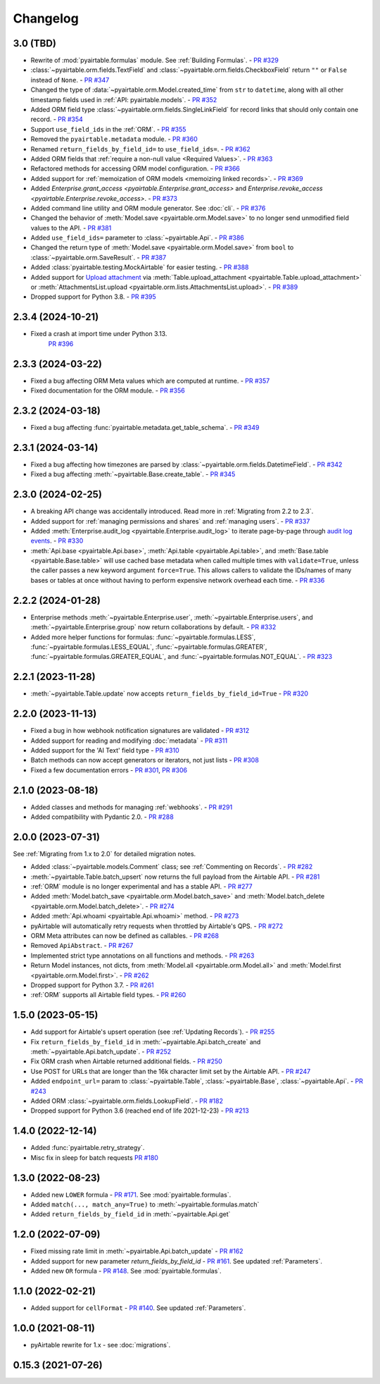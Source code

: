 =========
Changelog
=========

3.0 (TBD)
------------------------

* Rewrite of :mod:`pyairtable.formulas` module. See :ref:`Building Formulas`.
  - `PR #329 <https://github.com/gtalarico/pyairtable/pull/329>`_
* :class:`~pyairtable.orm.fields.TextField` and
  :class:`~pyairtable.orm.fields.CheckboxField` return ``""``
  or ``False`` instead of ``None``.
  - `PR #347 <https://github.com/gtalarico/pyairtable/pull/347>`_
* Changed the type of :data:`~pyairtable.orm.Model.created_time`
  from ``str`` to ``datetime``, along with all other timestamp fields
  used in :ref:`API: pyairtable.models`.
  - `PR #352 <https://github.com/gtalarico/pyairtable/pull/352>`_
* Added ORM field type :class:`~pyairtable.orm.fields.SingleLinkField`
  for record links that should only contain one record.
  - `PR #354 <https://github.com/gtalarico/pyairtable/pull/354>`_
* Support ``use_field_ids`` in the :ref:`ORM`.
  - `PR #355 <https://github.com/gtalarico/pyairtable/pull/355>`_
* Removed the ``pyairtable.metadata`` module.
  - `PR #360 <https://github.com/gtalarico/pyairtable/pull/360>`_
* Renamed ``return_fields_by_field_id=`` to ``use_field_ids=``.
  - `PR #362 <https://github.com/gtalarico/pyairtable/pull/362>`_
* Added ORM fields that :ref:`require a non-null value <Required Values>`.
  - `PR #363 <https://github.com/gtalarico/pyairtable/pull/363>`_
* Refactored methods for accessing ORM model configuration.
  - `PR #366 <https://github.com/gtalarico/pyairtable/pull/366>`_
* Added support for :ref:`memoization of ORM models <memoizing linked records>`.
  - `PR #369 <https://github.com/gtalarico/pyairtable/pull/369>`_
* Added `Enterprise.grant_access <pyairtable.Enterprise.grant_access>`
  and `Enterprise.revoke_access <pyairtable.Enterprise.revoke_access>`.
  - `PR #373 <https://github.com/gtalarico/pyairtable/pull/373>`_
* Added command line utility and ORM module generator. See :doc:`cli`.
  - `PR #376 <https://github.com/gtalarico/pyairtable/pull/376>`_
* Changed the behavior of :meth:`Model.save <pyairtable.orm.Model.save>`
  to no longer send unmodified field values to the API.
  - `PR #381 <https://github.com/gtalarico/pyairtable/pull/381>`_
* Added ``use_field_ids=`` parameter to :class:`~pyairtable.Api`.
  - `PR #386 <https://github.com/gtalarico/pyairtable/pull/386>`_
* Changed the return type of :meth:`Model.save <pyairtable.orm.Model.save>`
  from ``bool`` to :class:`~pyairtable.orm.SaveResult`.
  - `PR #387 <https://github.com/gtalarico/pyairtable/pull/387>`_
* Added :class:`pyairtable.testing.MockAirtable` for easier testing.
  - `PR #388 <https://github.com/gtalarico/pyairtable/pull/388>`_
* Added support for `Upload attachment <https://airtable.com/developers/web/api/upload-attachment>`_
  via :meth:`Table.upload_attachment <pyairtable.Table.upload_attachment>`
  or :meth:`AttachmentsList.upload <pyairtable.orm.lists.AttachmentsList.upload>`.
  - `PR #389 <https://github.com/gtalarico/pyairtable/pull/389>`_
* Dropped support for Python 3.8.
  - `PR #395 <https://github.com/gtalarico/pyairtable/pull/395>`_

2.3.4 (2024-10-21)
------------------------

* Fixed a crash at import time under Python 3.13.
    `PR #396 <https://github.com/gtalarico/pyairtable/pull/396>`_

2.3.3 (2024-03-22)
------------------------

* Fixed a bug affecting ORM Meta values which are computed at runtime.
  - `PR #357 <https://github.com/gtalarico/pyairtable/pull/357>`_
* Fixed documentation for the ORM module.
  - `PR #356 <https://github.com/gtalarico/pyairtable/pull/356>`_

2.3.2 (2024-03-18)
------------------------

* Fixed a bug affecting :func:`pyairtable.metadata.get_table_schema`.
  - `PR #349 <https://github.com/gtalarico/pyairtable/pull/349>`_

2.3.1 (2024-03-14)
------------------------

* Fixed a bug affecting how timezones are parsed by :class:`~pyairtable.orm.fields.DatetimeField`.
  - `PR #342 <https://github.com/gtalarico/pyairtable/pull/342>`_
* Fixed a bug affecting :meth:`~pyairtable.Base.create_table`.
  - `PR #345 <https://github.com/gtalarico/pyairtable/pull/345>`_

2.3.0 (2024-02-25)
------------------------

* A breaking API change was accidentally introduced.
  Read more in :ref:`Migrating from 2.2 to 2.3`.
* Added support for :ref:`managing permissions and shares`
  and :ref:`managing users`.
  - `PR #337 <https://github.com/gtalarico/pyairtable/pull/337>`_
* Added :meth:`Enterprise.audit_log <pyairtable.Enterprise.audit_log>`
  to iterate page-by-page through `audit log events <https://airtable.com/developers/web/api/audit-logs-overview>`__.
  - `PR #330 <https://github.com/gtalarico/pyairtable/pull/330>`_
* :meth:`Api.base <pyairtable.Api.base>`,
  :meth:`Api.table <pyairtable.Api.table>`,
  and :meth:`Base.table <pyairtable.Base.table>`
  will use cached base metadata when called multiple times with ``validate=True``,
  unless the caller passes a new keyword argument ``force=True``.
  This allows callers to validate the IDs/names of many bases or tables at once
  without having to perform expensive network overhead each time.
  - `PR #336 <https://github.com/gtalarico/pyairtable/pull/336>`_

2.2.2 (2024-01-28)
------------------------

* Enterprise methods :meth:`~pyairtable.Enterprise.user`,
  :meth:`~pyairtable.Enterprise.users`, and :meth:`~pyairtable.Enterprise.group`
  now return collaborations by default.
  - `PR #332 <https://github.com/gtalarico/pyairtable/pull/332>`_
* Added more helper functions for formulas:
  :func:`~pyairtable.formulas.LESS`,
  :func:`~pyairtable.formulas.LESS_EQUAL`,
  :func:`~pyairtable.formulas.GREATER`,
  :func:`~pyairtable.formulas.GREATER_EQUAL`,
  and
  :func:`~pyairtable.formulas.NOT_EQUAL`.
  - `PR #323 <https://github.com/gtalarico/pyairtable/pull/323>`_

2.2.1 (2023-11-28)
------------------------

* :meth:`~pyairtable.Table.update` now accepts ``return_fields_by_field_id=True``
  - `PR #320 <https://github.com/gtalarico/pyairtable/pull/320>`_

2.2.0 (2023-11-13)
------------------------

* Fixed a bug in how webhook notification signatures are validated
  - `PR #312 <https://github.com/gtalarico/pyairtable/pull/312>`_
* Added support for reading and modifying :doc:`metadata`
  - `PR #311 <https://github.com/gtalarico/pyairtable/pull/311>`_
* Added support for the 'AI Text' field type
  - `PR #310 <https://github.com/gtalarico/pyairtable/pull/310>`_
* Batch methods can now accept generators or iterators, not just lists
  - `PR #308 <https://github.com/gtalarico/pyairtable/pull/308>`_
* Fixed a few documentation errors -
  `PR #301 <https://github.com/gtalarico/pyairtable/pull/301>`_,
  `PR #306 <https://github.com/gtalarico/pyairtable/pull/306>`_

2.1.0 (2023-08-18)
------------------------

* Added classes and methods for managing :ref:`webhooks`.
  - `PR #291 <https://github.com/gtalarico/pyairtable/pull/291>`_
* Added compatibility with Pydantic 2.0.
  - `PR #288 <https://github.com/gtalarico/pyairtable/pull/288>`_

2.0.0 (2023-07-31)
------------------------

See :ref:`Migrating from 1.x to 2.0` for detailed migration notes.

* Added :class:`~pyairtable.models.Comment` class; see :ref:`Commenting on Records`.
  - `PR #282 <https://github.com/gtalarico/pyairtable/pull/282>`_
* :meth:`~pyairtable.Table.batch_upsert` now returns the full payload from the Airtable API.
  - `PR #281 <https://github.com/gtalarico/pyairtable/pull/281>`_
* :ref:`ORM` module is no longer experimental and has a stable API.
  - `PR #277 <https://github.com/gtalarico/pyairtable/pull/277>`_
* Added :meth:`Model.batch_save <pyairtable.orm.Model.batch_save>`
  and :meth:`Model.batch_delete <pyairtable.orm.Model.batch_delete>`.
  - `PR #274 <https://github.com/gtalarico/pyairtable/pull/277>`_
* Added :meth:`Api.whoami <pyairtable.Api.whoami>` method.
  - `PR #273 <https://github.com/gtalarico/pyairtable/pull/273>`_
* pyAirtable will automatically retry requests when throttled by Airtable's QPS.
  - `PR #272 <https://github.com/gtalarico/pyairtable/pull/272>`_
* ORM Meta attributes can now be defined as callables.
  - `PR #268 <https://github.com/gtalarico/pyairtable/pull/268>`_
* Removed ``ApiAbstract``.
  - `PR #267 <https://github.com/gtalarico/pyairtable/pull/267>`_
* Implemented strict type annotations on all functions and methods.
  - `PR #263 <https://github.com/gtalarico/pyairtable/pull/263>`_
* Return Model instances, not dicts, from
  :meth:`Model.all <pyairtable.orm.Model.all>` and :meth:`Model.first <pyairtable.orm.Model.first>`.
  - `PR #262 <https://github.com/gtalarico/pyairtable/pull/262>`_
* Dropped support for Python 3.7.
  - `PR #261 <https://github.com/gtalarico/pyairtable/pull/261>`_
* :ref:`ORM` supports all Airtable field types.
  - `PR #260 <https://github.com/gtalarico/pyairtable/pull/260>`_

1.5.0 (2023-05-15)
-------------------------

* Add support for Airtable's upsert operation (see :ref:`Updating Records`).
  - `PR #255 <https://github.com/gtalarico/pyairtable/pull/255>`_
* Fix ``return_fields_by_field_id`` in :meth:`~pyairtable.Api.batch_create` and :meth:`~pyairtable.Api.batch_update`.
  - `PR #252 <https://github.com/gtalarico/pyairtable/pull/252>`_
* Fix ORM crash when Airtable returned additional fields.
  - `PR #250 <https://github.com/gtalarico/pyairtable/pull/250>`_
* Use POST for URLs that are longer than the 16k character limit set by the Airtable API.
  - `PR #247 <https://github.com/gtalarico/pyairtable/pull/247>`_
* Added ``endpoint_url=`` param to :class:`~pyairtable.Table`, :class:`~pyairtable.Base`, :class:`~pyairtable.Api`.
  - `PR #243 <https://github.com/gtalarico/pyairtable/pull/243>`_
* Added ORM :class:`~pyairtable.orm.fields.LookupField`.
  - `PR #182 <https://github.com/gtalarico/pyairtable/pull/182>`_
* Dropped support for Python 3.6 (reached end of life 2021-12-23)
  - `PR #213 <https://github.com/gtalarico/pyairtable/pull/213>`_

1.4.0 (2022-12-14)
-------------------------

* Added :func:`pyairtable.retry_strategy`.
* Misc fix in sleep for batch requests `PR #180 <https://github.com/gtalarico/pyairtable/pull/180>`_

1.3.0 (2022-08-23)
-------------------------

* Added new ``LOWER`` formula - `PR #171 <https://github.com/gtalarico/pyairtable/pull/171>`_. See :mod:`pyairtable.formulas`.
* Added ``match(..., match_any=True)`` to :meth:`~pyairtable.formulas.match`
* Added ``return_fields_by_field_id`` in :meth:`~pyairtable.Api.get`

1.2.0 (2022-07-09)
-------------------------

* Fixed missing rate limit in :meth:`~pyairtable.Api.batch_update` - `PR #162 <https://github.com/gtalarico/pyairtable/pull/162>`_
* Added support for new parameter `return_fields_by_field_id` - `PR #161 <https://github.com/gtalarico/pyairtable/pull/161>`_. See updated :ref:`Parameters`.
* Added new ``OR`` formula - `PR #148 <https://github.com/gtalarico/pyairtable/pull/148>`_. See :mod:`pyairtable.formulas`.

1.1.0 (2022-02-21)
-------------------------

* Added support for ``cellFormat`` - `PR #140 <https://github.com/gtalarico/pyairtable/pull/140>`_.  See updated :ref:`Parameters`.


1.0.0 (2021-08-11)
-------------------------

* pyAirtable rewrite for 1.x - see :doc:`migrations`.

0.15.3 (2021-07-26)
-------------------------

